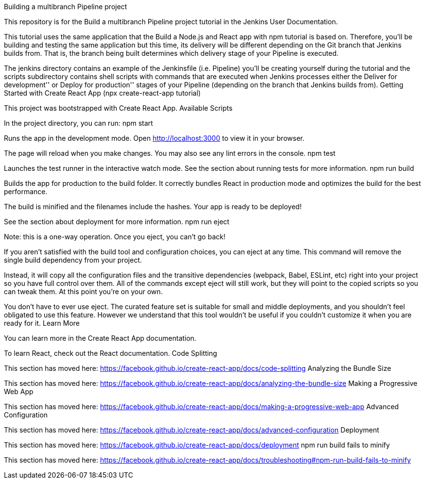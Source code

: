 
Building a multibranch Pipeline project

This repository is for the Build a multibranch Pipeline project tutorial in the Jenkins User Documentation.

This tutorial uses the same application that the Build a Node.js and React app with npm tutorial is based on. Therefore, you’ll be building and testing the same application but this time, its delivery will be different depending on the Git branch that Jenkins builds from. That is, the branch being built determines which delivery stage of your Pipeline is executed.

The jenkins directory contains an example of the Jenkinsfile (i.e. Pipeline) you’ll be creating yourself during the tutorial and the scripts subdirectory contains shell scripts with commands that are executed when Jenkins processes either the Deliver for development''
or Deploy for production'' stages of your Pipeline (depending on the branch that Jenkins builds from).
Getting Started with Create React App (npx create-react-app tutorial)

This project was bootstrapped with Create React App.
Available Scripts

In the project directory, you can run:
npm start

Runs the app in the development mode.
Open http://localhost:3000 to view it in your browser.

The page will reload when you make changes.
You may also see any lint errors in the console.
npm test

Launches the test runner in the interactive watch mode.
See the section about running tests for more information.
npm run build

Builds the app for production to the build folder.
It correctly bundles React in production mode and optimizes the build for the best performance.

The build is minified and the filenames include the hashes.
Your app is ready to be deployed!

See the section about deployment for more information.
npm run eject

Note: this is a one-way operation. Once you eject, you can’t go back!

If you aren’t satisfied with the build tool and configuration choices, you can eject at any time. This command will remove the single build dependency from your project.

Instead, it will copy all the configuration files and the transitive dependencies (webpack, Babel, ESLint, etc) right into your project so you have full control over them. All of the commands except eject will still work, but they will point to the copied scripts so you can tweak them. At this point you’re on your own.

You don’t have to ever use eject. The curated feature set is suitable for small and middle deployments, and you shouldn’t feel obligated to use this feature. However we understand that this tool wouldn’t be useful if you couldn’t customize it when you are ready for it.
Learn More

You can learn more in the Create React App documentation.

To learn React, check out the React documentation.
Code Splitting

This section has moved here: https://facebook.github.io/create-react-app/docs/code-splitting
Analyzing the Bundle Size

This section has moved here: https://facebook.github.io/create-react-app/docs/analyzing-the-bundle-size
Making a Progressive Web App

This section has moved here: https://facebook.github.io/create-react-app/docs/making-a-progressive-web-app
Advanced Configuration

This section has moved here: https://facebook.github.io/create-react-app/docs/advanced-configuration
Deployment

This section has moved here: https://facebook.github.io/create-react-app/docs/deployment
npm run build fails to minify

This section has moved here: https://facebook.github.io/create-react-app/docs/troubleshooting#npm-run-build-fails-to-minify
